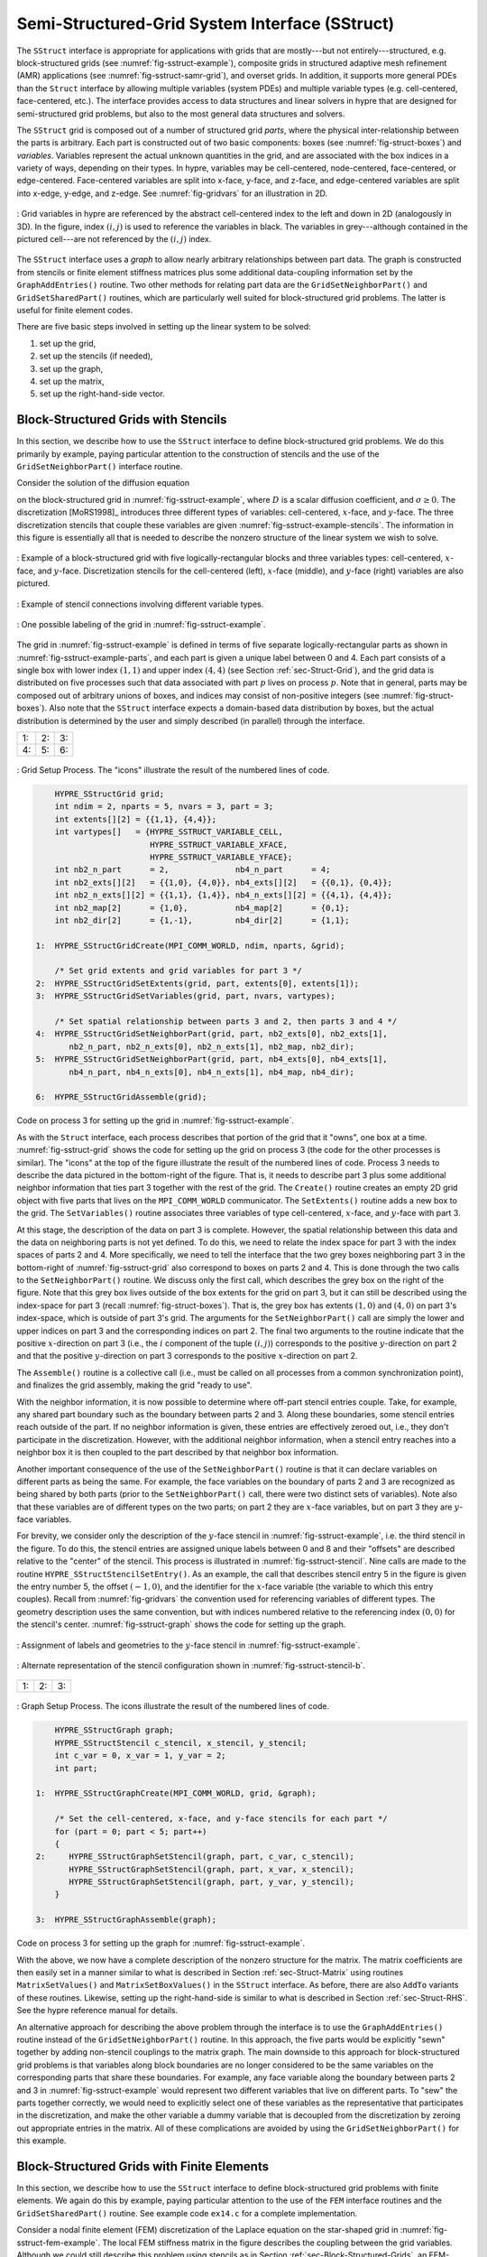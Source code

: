 .. Copyright (c) 1998 Lawrence Livermore National Security, LLC and other
   HYPRE Project Developers. See the top-level COPYRIGHT file for details.

   SPDX-License-Identifier: (Apache-2.0 OR MIT)


.. _ch-SStruct:

******************************************************************************
Semi-Structured-Grid System Interface (SStruct)
******************************************************************************

The ``SStruct`` interface is appropriate for applications with grids that are mostly---but
not entirely---structured, e.g. block-structured grids (see
:numref:`fig-sstruct-example`), composite grids in structured adaptive mesh refinement
(AMR) applications (see :numref:`fig-sstruct-samr-grid`), and overset grids.  In addition,
it supports more general PDEs than the ``Struct`` interface by allowing multiple variables
(system PDEs) and multiple variable types (e.g. cell-centered, face-centered, etc.).  The
interface provides access to data structures and linear solvers in hypre that are designed
for semi-structured grid problems, but also to the most general data structures and
solvers.

The ``SStruct`` grid is composed out of a number of structured grid *parts*, where the
physical inter-relationship between the parts is arbitrary.  Each part is constructed out
of two basic components: boxes (see :numref:`fig-struct-boxes`) and *variables*.
Variables represent the actual unknown quantities in the grid, and are associated with the
box indices in a variety of ways, depending on their types.  In hypre, variables may be
cell-centered, node-centered, face-centered, or edge-centered.  Face-centered variables
are split into x-face, y-face, and z-face, and edge-centered variables are split into
x-edge, y-edge, and z-edge. See :numref:`fig-gridvars` for an illustration in 2D.

.. figure:: figSStructGridVars.svg
   :align: center
   :name: fig-gridvars

   : Grid variables in hypre are referenced by the abstract cell-centered index to
   the left and down in 2D (analogously in 3D). In the figure, index :math:`(i,j)` is used
   to reference the variables in black.  The variables in grey---although contained in the
   pictured cell---are not referenced by the :math:`(i,j)` index.

The ``SStruct`` interface uses a *graph* to allow nearly arbitrary relationships
between part data.  The graph is constructed from stencils or finite element
stiffness matrices plus some additional data-coupling information set by the
``GraphAddEntries()`` routine.  Two other methods for relating part data are the
``GridSetNeighborPart()`` and ``GridSetSharedPart()`` routines, which are
particularly well suited for block-structured grid problems.  The latter is
useful for finite element codes.

There are five basic steps involved in setting up the linear system to be
solved:

#. set up the grid,
#. set up the stencils (if needed),
#. set up the graph,
#. set up the matrix,
#. set up the right-hand-side vector.


.. _sec-Block-Structured-Grids:

Block-Structured Grids with Stencils
==============================================================================

In this section, we describe how to use the ``SStruct`` interface to define
block-structured grid problems.  We do this primarily by example, paying
particular attention to the construction of stencils and the use of the
``GridSetNeighborPart()`` interface routine.

Consider the solution of the diffusion equation

.. math::
   :label: eqn-block-diffusion

   - \nabla \cdot (D \nabla u) + \sigma u = f

on the block-structured grid in :numref:`fig-sstruct-example`, where :math:`D` is a scalar
diffusion coefficient, and :math:`\sigma \geq 0`.  The discretization [MoRS1998]_
introduces three different types of variables: cell-centered, :math:`x`-face, and
:math:`y`-face. The three discretization stencils that couple these variables are given
:numref:`fig-sstruct-example-stencils`. The information in this figure is essentially all
that is needed to describe the nonzero structure of the linear system we wish to solve.

.. figure:: figSStructExample1a.svg
   :align: center
   :name: fig-sstruct-example

   : Example of a block-structured grid with five logically-rectangular blocks and three
   variables types: cell-centered, :math:`x`-face, and :math:`y`-face.  Discretization
   stencils for the cell-centered (left), :math:`x`-face (middle), and :math:`y`-face
   (right) variables are also pictured.

.. figure:: figSStructExample1b.svg
   :align: center
   :name: fig-sstruct-example-stencils

   : Example of stencil connections involving different variable types.

.. figure:: figSStructExample1c.svg
   :align: center
   :name: fig-sstruct-example-parts

   : One possible labeling of the grid in :numref:`fig-sstruct-example`.

The grid in :numref:`fig-sstruct-example` is defined in terms of five separate
logically-rectangular parts as shown in :numref:`fig-sstruct-example-parts`, and each part
is given a unique label between 0 and 4.  Each part consists of a single box with lower
index :math:`(1,1)` and upper index :math:`(4,4)` (see Section :ref:`sec-Struct-Grid`),
and the grid data is distributed on five processes such that data associated with part
:math:`p` lives on process :math:`p`.  Note that in general, parts may be composed out of
arbitrary unions of boxes, and indices may consist of non-positive integers (see
:numref:`fig-struct-boxes`).  Also note that the ``SStruct`` interface expects a
domain-based data distribution by boxes, but the actual distribution is determined by the
user and simply described (in parallel) through the interface.

.. |figSStructGrid1| image:: figSStructGrid1.svg
   :width: 100%
.. |figSStructGrid2| image:: figSStructGrid2.svg
   :width: 100%
.. |figSStructGrid3| image:: figSStructGrid3.svg
   :width: 100%
.. |figSStructGrid4| image:: figSStructGrid4.svg
   :width: 100%
.. |figSStructGrid5| image:: figSStructGrid5.svg
   :width: 100%
.. |figSStructGrid6| image:: figSStructGrid6.svg
   :width: 100%

+----------------------+----------------------+----------------------+
| 1: |figSStructGrid1| | 2: |figSStructGrid2| | 3: |figSStructGrid3| |
+----------------------+----------------------+----------------------+
| 4: |figSStructGrid4| | 5: |figSStructGrid5| | 6: |figSStructGrid6| |
+----------------------+----------------------+----------------------+

.. figure:: dummy.png
   :align: center
   :name: fig-sstruct-grid
   :figclass: align-center
   :figwidth: 100%

   : Grid Setup Process. The "icons" illustrate the result of the numbered lines of code.

.. code-block:: c

       HYPRE_SStructGrid grid;
       int ndim = 2, nparts = 5, nvars = 3, part = 3;
       int extents[][2] = {{1,1}, {4,4}};
       int vartypes[]   = {HYPRE_SSTRUCT_VARIABLE_CELL,
                           HYPRE_SSTRUCT_VARIABLE_XFACE,
                           HYPRE_SSTRUCT_VARIABLE_YFACE};
       int nb2_n_part      = 2,              nb4_n_part      = 4;
       int nb2_exts[][2]   = {{1,0}, {4,0}}, nb4_exts[][2]   = {{0,1}, {0,4}};
       int nb2_n_exts[][2] = {{1,1}, {1,4}}, nb4_n_exts[][2] = {{4,1}, {4,4}};
       int nb2_map[2]      = {1,0},          nb4_map[2]      = {0,1};
       int nb2_dir[2]      = {1,-1},         nb4_dir[2]      = {1,1};

   1:  HYPRE_SStructGridCreate(MPI_COMM_WORLD, ndim, nparts, &grid);

       /* Set grid extents and grid variables for part 3 */
   2:  HYPRE_SStructGridSetExtents(grid, part, extents[0], extents[1]);
   3:  HYPRE_SStructGridSetVariables(grid, part, nvars, vartypes);

       /* Set spatial relationship between parts 3 and 2, then parts 3 and 4 */
   4:  HYPRE_SStructGridSetNeighborPart(grid, part, nb2_exts[0], nb2_exts[1],
          nb2_n_part, nb2_n_exts[0], nb2_n_exts[1], nb2_map, nb2_dir);
   5:  HYPRE_SStructGridSetNeighborPart(grid, part, nb4_exts[0], nb4_exts[1],
          nb4_n_part, nb4_n_exts[0], nb4_n_exts[1], nb4_map, nb4_dir);

   6:  HYPRE_SStructGridAssemble(grid);

Code on process 3 for setting up the grid in :numref:`fig-sstruct-example`.

As with the ``Struct`` interface, each process describes that portion of the grid that it
"owns", one box at a time. :numref:`fig-sstruct-grid` shows the code for setting up the
grid on process 3 (the code for the other processes is similar).  The "icons" at the top
of the figure illustrate the result of the numbered lines of code.  Process 3 needs to
describe the data pictured in the bottom-right of the figure.  That is, it needs to
describe part 3 plus some additional neighbor information that ties part 3 together with
the rest of the grid.  The ``Create()`` routine creates an empty 2D grid object with five
parts that lives on the ``MPI_COMM_WORLD`` communicator.  The ``SetExtents()`` routine
adds a new box to the grid.  The ``SetVariables()`` routine associates three variables of
type cell-centered, :math:`x`-face, and :math:`y`-face with part 3.

At this stage, the description of the data on part 3 is complete. However, the spatial
relationship between this data and the data on neighboring parts is not yet defined.  To
do this, we need to relate the index space for part 3 with the index spaces of parts 2
and 4.  More specifically, we need to tell the interface that the two grey boxes
neighboring part 3 in the bottom-right of :numref:`fig-sstruct-grid` also correspond to
boxes on parts 2 and 4.  This is done through the two calls to the ``SetNeighborPart()``
routine.  We discuss only the first call, which describes the grey box on the right of the
figure.  Note that this grey box lives outside of the box extents for the grid on part 3,
but it can still be described using the index-space for part 3 (recall
:numref:`fig-struct-boxes`).  That is, the grey box has extents :math:`(1,0)` and
:math:`(4,0)` on part 3's index-space, which is outside of part 3's grid.  The arguments
for the ``SetNeighborPart()`` call are simply the lower and upper indices on part 3 and
the corresponding indices on part 2.  The final two arguments to the routine indicate that
the positive :math:`x`-direction on part 3 (i.e., the :math:`i` component of the tuple
:math:`(i,j)`) corresponds to the positive :math:`y`-direction on part 2 and that the
positive :math:`y`-direction on part 3 corresponds to the positive :math:`x`-direction on
part 2.

The ``Assemble()`` routine is a collective call (i.e., must be called on all processes
from a common synchronization point), and finalizes the grid assembly, making the grid
"ready to use".

With the neighbor information, it is now possible to determine where off-part stencil
entries couple.  Take, for example, any shared part boundary such as the boundary between
parts 2 and 3.  Along these boundaries, some stencil entries reach outside of the part.
If no neighbor information is given, these entries are effectively zeroed out, i.e., they
don't participate in the discretization.  However, with the additional neighbor
information, when a stencil entry reaches into a neighbor box it is then coupled to the
part described by that neighbor box information.

Another important consequence of the use of the ``SetNeighborPart()`` routine is that it
can declare variables on different parts as being the same.  For example, the face
variables on the boundary of parts 2 and 3 are recognized as being shared by both parts
(prior to the ``SetNeighborPart()`` call, there were two distinct sets of variables).
Note also that these variables are of different types on the two parts; on part 2 they are
:math:`x`-face variables, but on part 3 they are :math:`y`-face variables.

For brevity, we consider only the description of the :math:`y`-face stencil in
:numref:`fig-sstruct-example`, i.e. the third stencil in the figure.  To do this, the
stencil entries are assigned unique labels between 0 and 8 and their "offsets" are
described relative to the "center" of the stencil.  This process is illustrated in
:numref:`fig-sstruct-stencil`.  Nine calls are made to the routine
``HYPRE_SStructStencilSetEntry()``.  As an example, the call that describes stencil entry
5 in the figure is given the entry number 5, the offset :math:`(-1,0)`, and the identifier
for the :math:`x`-face variable (the variable to which this entry couples).  Recall from
:numref:`fig-gridvars` the convention used for referencing variables of different types.
The geometry description uses the same convention, but with indices numbered relative to
the referencing index :math:`(0,0)` for the stencil's center. :numref:`fig-sstruct-graph`
shows the code for setting up the graph.

.. figure:: figSStructStenc0.svg
   :align: center
   :name: fig-sstruct-stencil

   : Assignment of labels and geometries to the :math:`y`-face stencil in :numref:`fig-sstruct-example`.

.. figure:: figSStructStenc1.svg
   :align: center
   :name: fig-sstruct-stencil-b

   : Alternate representation of the stencil configuration shown in :numref:`fig-sstruct-stencil-b`.

.. |figSStructGraph1| image:: figSStructGraph1.svg
   :width: 100%
.. |figSStructGraph2| image:: figSStructGraph2.svg
   :width: 100%
.. |figSStructGraph5| image:: figSStructGraph5.svg
   :width: 100%

+-----------------------+-----------------------+-----------------------+
| 1: |figSStructGraph1| | 2: |figSStructGraph2| | 3: |figSStructGraph5| |
+-----------------------+-----------------------+-----------------------+

.. figure:: dummy.png
   :align: center
   :name: fig-sstruct-graph
   :figclass: align-center
   :figwidth: 100%

   : Graph Setup Process. The icons illustrate the result of the numbered lines of code.

.. code-block:: c

       HYPRE_SStructGraph graph;
       HYPRE_SStructStencil c_stencil, x_stencil, y_stencil;
       int c_var = 0, x_var = 1, y_var = 2;
       int part;

   1:  HYPRE_SStructGraphCreate(MPI_COMM_WORLD, grid, &graph);

       /* Set the cell-centered, x-face, and y-face stencils for each part */
       for (part = 0; part < 5; part++)
       {
   2:     HYPRE_SStructGraphSetStencil(graph, part, c_var, c_stencil);
          HYPRE_SStructGraphSetStencil(graph, part, x_var, x_stencil);
          HYPRE_SStructGraphSetStencil(graph, part, y_var, y_stencil);
       }

   3:  HYPRE_SStructGraphAssemble(graph);

Code on process 3 for setting up the graph for :numref:`fig-sstruct-example`.

With the above, we now have a complete description of the nonzero structure for
the matrix.  The matrix coefficients are then easily set in a manner similar to
what is described in Section :ref:`sec-Struct-Matrix` using routines
``MatrixSetValues()`` and ``MatrixSetBoxValues()`` in the ``SStruct`` interface.
As before, there are also ``AddTo`` variants of these routines.  Likewise,
setting up the right-hand-side is similar to what is described in Section
:ref:`sec-Struct-RHS`.  See the hypre reference manual for details.

An alternative approach for describing the above problem through the interface is to use
the ``GraphAddEntries()`` routine instead of the ``GridSetNeighborPart()`` routine.  In
this approach, the five parts would be explicitly "sewn" together by adding non-stencil
couplings to the matrix graph.  The main downside to this approach for block-structured
grid problems is that variables along block boundaries are no longer considered to be the
same variables on the corresponding parts that share these boundaries.  For example, any
face variable along the boundary between parts 2 and 3 in :numref:`fig-sstruct-example`
would represent two different variables that live on different parts.  To "sew" the parts
together correctly, we would need to explicitly select one of these variables as the
representative that participates in the discretization, and make the other variable a
dummy variable that is decoupled from the discretization by zeroing out appropriate
entries in the matrix.  All of these complications are avoided by using the
``GridSetNeighborPart()`` for this example.


.. _sec-Block-Structured-Grids-FEM:

Block-Structured Grids with Finite Elements
==============================================================================

In this section, we describe how to use the ``SStruct`` interface to define
block-structured grid problems with finite elements.  We again do this by
example, paying particular attention to the use of the ``FEM`` interface
routines and the ``GridSetSharedPart()`` routine.  See example code ``ex14.c``
for a complete implementation.

Consider a nodal finite element (FEM) discretization of the Laplace equation on the
star-shaped grid in :numref:`fig-sstruct-fem-example`.  The local FEM stiffness matrix in
the figure describes the coupling between the grid variables.  Although we could still
describe this problem using stencils as in Section :ref:`sec-Block-Structured-Grids`, an
FEM-based approach (available in hypre version ``2.6.0b`` and later) is a more natural
alternative.

.. _fig-sstruct-fem-example:

.. figure:: figSStructExample3a.svg
   :align: center

   : Example of a star-shaped grid with six logically-rectangular blocks and one nodal
   variable. Each block has an angle at the origin given by :math:`\gamma=\pi/3`.  The
   finite element stiffness matrix (right) is given in terms of the pictured variable
   ordering (left).

.. figure:: figSStructExample3b.svg
   :align: center

The grid in :numref:`fig-sstruct-fem-example` is defined in terms of six separate
logically-rectangular parts, and each part is given a unique label between 0 and 5.  Each
part consists of a single box with lower index :math:`(1,1)` and upper index
:math:`(9,9)`, and the grid data is distributed on six processes such that data associated
with part :math:`p` lives on process :math:`p`.

.. |figSStructGridFEM1| image:: figSStructGridFEM1.svg
   :width: 100%
.. |figSStructGridFEM2| image:: figSStructGridFEM2.svg
   :width: 100%
.. |figSStructGridFEM3| image:: figSStructGridFEM3.svg
   :width: 100%
.. |figSStructGridFEM4| image:: figSStructGridFEM4.svg
   :width: 100%
.. |figSStructGridFEM5| image:: figSStructGridFEM5.svg
   :width: 100%
.. |figSStructGridFEM6| image:: figSStructGridFEM6.svg
   :width: 100%

+-------------------------+-------------------------+-------------------------+
| 1: |figSStructGridFEM1| | 2: |figSStructGridFEM2| | 3: |figSStructGridFEM3| |
+-------------------------+-------------------------+-------------------------+
| 4: |figSStructGridFEM4| | 5: |figSStructGridFEM5| | 6: |figSStructGridFEM6| |
+-------------------------+-------------------------+-------------------------+

.. figure:: dummy.png
   :align: center
   :name: fig-sstruct-fem-grid
   :figclass: align-center
   :figwidth: 100%

   : FEM Grid Setup Process. The "icons" illustrate the result of the numbered lines of code.

.. code-block:: c

       HYPRE_SStructGrid grid;
       int ndim = 2, nparts = 6, nvars = 1, part = 0;
       int ilower[2]    = {1,1}, iupper[2] = {9,9};
       int vartypes[]   = {HYPRE_SSTRUCT_VARIABLE_NODE};
       int ordering[12] = {0,-1,-1,  0,+1,-1,  0,+1,+1,  0,-1,+1};

       int s_part   = 2;
       int ilo[2]   = {1,1}, iup[2]   = {1,9}, offset[2]   = {-1,0};
       int s_ilo[2] = {1,1}, s_iup[2] = {9,1}, s_offset[2] = {0,-1};
       int map[2]   = {1,0};
       int dir[2]   = {-1,1};

   1:  HYPRE_SStructGridCreate(MPI_COMM_WORLD, ndim, nparts, &grid);

       /* Set grid extents, grid variables, and FEM ordering for part 0 */
   2:  HYPRE_SStructGridSetExtents(grid, part, ilower, iupper);
   3:  HYPRE_SStructGridSetVariables(grid, part, nvars, vartypes);
   4:  HYPRE_SStructGridSetFEMOrdering(grid, part, ordering);

       /* Set shared variables for parts 0 and 1 (0 and 2/3/4/5 not shown) */
   5:  HYPRE_SStructGridSetSharedPart(grid, part, ilo, iup, offset,
          s_part, s_ilo, s_iup, s_offset, map, dir);

   6:  HYPRE_SStructGridAssemble(grid);

Code on process 0 for setting up the grid in :numref:`fig-sstruct-fem-example`.

As in Section :ref:`sec-Block-Structured-Grids`, each process describes that portion of
the grid that it "owns", one box at a time. :numref:`fig-sstruct-fem-grid` shows the code
for setting up the grid on process 0 (the code for the other processes is similar).
Process 0 needs to describe the data pictured in the bottom-right of the figure. That is,
it needs to describe part 0 plus some additional information about shared data with other
parts on the grid.  The ``SetFEMOrdering()`` routine sets the ordering of the unknowns in
an element (an element is always a grid cell in hypre).  This determines the ordering of
the data passed into the routines ``MatrixAddFEMValues()`` and ``VectorAddFEMValues()``
discussed later.

At this point, the layout of the data on part 0 is complete, but there is no
relationship to the rest of the grid.  To couple the parts, we need to tell
hypre that some of the boundary variables on part 0 are shared with other parts,
i.e., they are the same as some of the variables on other parts.  This is done
through five calls to the ``SetSharedPart()`` routine.  Only the first call is
shown in the figure; the other four calls are similar.  The arguments to this
routine are the same as ``SetNeighborPart()`` with the addition of two new
offset arguments, named ``offset`` and ``s_offset`` in the figure.  Each offset
represents a pointer from the cell center to one of the following: all variables
in the cell (no nonzeros in offset); all variables on a face (only 1 nonzero);
all variables on an edge (2 nonzeros); all variables at a point (3 nonzeros).
The two offsets must be consistent with each other.

The graph is set up similarly to :numref:`fig-sstruct-graph`, except that the stencil
calls are replaced by calls to ``GraphSetFEM()``. The nonzero pattern of the stiffness
matrix can also be set by calling the optional routine ``GraphSetFEMSparsity()``.

Matrix and vector values are set one element at a time.  For the example in this
section, calls on part 0 would have the following form:

.. code-block:: c

   int part = 0;
   int index[2] = {i,j};
   double m_values[16] = {...};
   double v_values[4]  = {...};

   HYPRE_SStructMatrixAddFEMValues(A, part, index, m_values);
   HYPRE_SStructVectorAddFEMValues(v, part, index, v_values);

Here, ``m_values`` contains local stiffness matrix values and ``v_values``
contains local variable values.  The global matrix and vector are assembled
internally by hypre, using the shared variables to couple the parts.


.. _sec-Structured-Adaptive-Mesh-Refinement:

Structured Adaptive Mesh Refinement
==============================================================================

We now briefly discuss how to use the ``SStruct`` interface in a structured AMR
application.  Consider Poisson's equation on the simple cell-centered example
grid illustrated in :numref:`fig-sstruct-samr-grid`.  For structured AMR
applications, each refinement level should be defined as a unique part.  There
are two parts in this example: part 0 is the global coarse grid and part 1 is
the single refinement patch.  Note that the coarse unknowns underneath the
refinement patch (gray dots in :numref:`fig-sstruct-samr-grid`) are not real
physical unknowns; the solution in this region is given by the values on the
refinement patch.  In setting up the composite grid matrix [McCo1989]_ for hypre
the equations for these "dummy" unknowns should be uncoupled from the other
unknowns (this can easily be done by setting all off-diagonal couplings to zero
in this region).

.. figure:: figSStructExample2a.svg
   :align: center
   :name: fig-sstruct-samr-grid

   : Structured AMR grid example. Shaded regions correspond to process 0, unshaded to
   process 1. The grey dots are dummy variables.

In the example, parts are distributed across the same two processes with process 0 having
the "left" half of both parts.  The composite grid is then set up part-by-part by making
calls to ``GridSetExtents()`` just as was done in Section
:ref:`sec-Block-Structured-Grids` and :numref:`fig-sstruct-grid` (no ``SetNeighborPart``
calls are made in this example).  Note that in the interface there is no required rule
relating the indexing on the refinement patch to that on the global coarse grid; they are
separate parts and thus each has its own index space.  In this example, we have chosen the
indexing such that refinement cell :math:`(2i,2j)` lies in the lower left quadrant of
coarse cell :math:`(i,j)`.  Then the stencil is set up.  In this example we are using a
finite volume approach resulting in the standard 5-point stencil in Section
:ref:`sec-Struct-Grid` in both parts.

The grid and stencil are used to define all intra-part coupling in the graph, the non-zero
pattern of the composite grid matrix.  The inter-part coupling at the coarse-fine
interface is described by ``GraphAddEntries()`` calls.  This coupling in the composite
grid matrix is typically the composition of an interpolation rule and a discretization
formula.  In this example, we use a simple piecewise constant interpolation, i.e. the
solution value in a coarse cell is equal to the solution value at the cell center.  Then
the flux across a portion of the coarse-fine interface is approximated by a difference of
the solution values on each side.  As an example, consider approximating the flux across
the left interface of cell :math:`(6,6)` in :numref:`fig-sstruct-samr-stencil`.  Let
:math:`h` be the coarse grid mesh size, and consider a local coordinate system with the
origin at the center of cell :math:`(6,6)`.  We approximate the flux as follows

.. math::

   \int_{-h/4}^{h/4}{u_x(-h/4,s)} ds
      & \approx \frac{h}{2} u_x(-h/4,0)
        \approx \frac{h}{2} \frac{u(0,0)-u(-3h/4,0)}{3h/4} \\
      & \approx \frac{2}{3} (u_{6,6}-u_{2,3}) .

The first approximation uses the midpoint rule for the edge integral, the second
uses a finite difference formula for the derivative, and the third the piecewise
constant interpolation to the solution in the coarse cell.  This means that the
equation for the variable at cell :math:`(6,6)` involves not only the stencil
couplings to :math:`(6,7)` and :math:`(7,6)` on part 1 but also non-stencil
couplings to :math:`(2,3)` and :math:`(3,2)` on part 0.  These non-stencil
couplings are described by ``GraphAddEntries()`` calls.  The syntax for this
call is simply the part and index for both the variable whose equation is being
defined and the variable to which it couples.  After these calls, the non-zero
pattern of the matrix (and the graph) is complete.  Note that the "west" and
"south" stencil couplings simply "drop off" the part, and are effectively zeroed
out (currently, this is only supported for the ``HYPRE_PARCSR`` object type, and
these values must be manually zeroed out for other object types; see
``MatrixSetObjectType()`` in the reference manual).

.. figure:: figSStructExample2b.svg
   :align: center
   :name: fig-sstruct-samr-stencil

   : Coupling for equation at corner of refinement patch. Black lines (solid and broken)
   are stencil couplings. Gray line are non-stencil couplings.

The remaining step is to define the actual numerical values for the composite
grid matrix.  This can be done by either ``MatrixSetValues()`` calls to set
entries in a single equation, or by ``MatrixSetBoxValues()`` calls to set
entries for a box of equations in a single call.  The syntax for the
``MatrixSetValues()`` call is a part and index for the variable whose equation
is being set and an array of entry numbers identifying which entries in that
equation are being set.  The entry numbers may correspond to stencil entries or
non-stencil entries.
